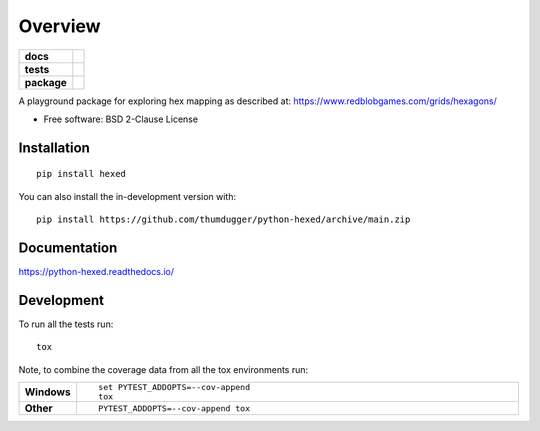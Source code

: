 ========
Overview
========

.. start-badges

.. list-table::
    :stub-columns: 1

    * - docs
      - |docs|
    * - tests
      - | |github-actions|
        |
    * - package
      - | |commits-since|
.. |docs| image:: https://readthedocs.org/projects/python-hexed/badge/?style=flat
    :target: https://python-hexed.readthedocs.io/
    :alt: Documentation Status

.. |github-actions| image:: https://github.com/thumdugger/python-hexed/actions/workflows/github-actions.yml/badge.svg
    :alt: GitHub Actions Build Status
    :target: https://github.com/thumdugger/python-hexed/actions

.. |commits-since| image:: https://img.shields.io/github/commits-since/thumdugger/python-hexed/v0.0.0.svg
    :alt: Commits since latest release
    :target: https://github.com/thumdugger/python-hexed/compare/v0.0.0...main



.. end-badges

A playground package for exploring hex mapping as described at: https://www.redblobgames.com/grids/hexagons/

* Free software: BSD 2-Clause License

Installation
============

::

    pip install hexed

You can also install the in-development version with::

    pip install https://github.com/thumdugger/python-hexed/archive/main.zip


Documentation
=============


https://python-hexed.readthedocs.io/


Development
===========

To run all the tests run::

    tox

Note, to combine the coverage data from all the tox environments run:

.. list-table::
    :widths: 10 90
    :stub-columns: 1

    - - Windows
      - ::

            set PYTEST_ADDOPTS=--cov-append
            tox

    - - Other
      - ::

            PYTEST_ADDOPTS=--cov-append tox
